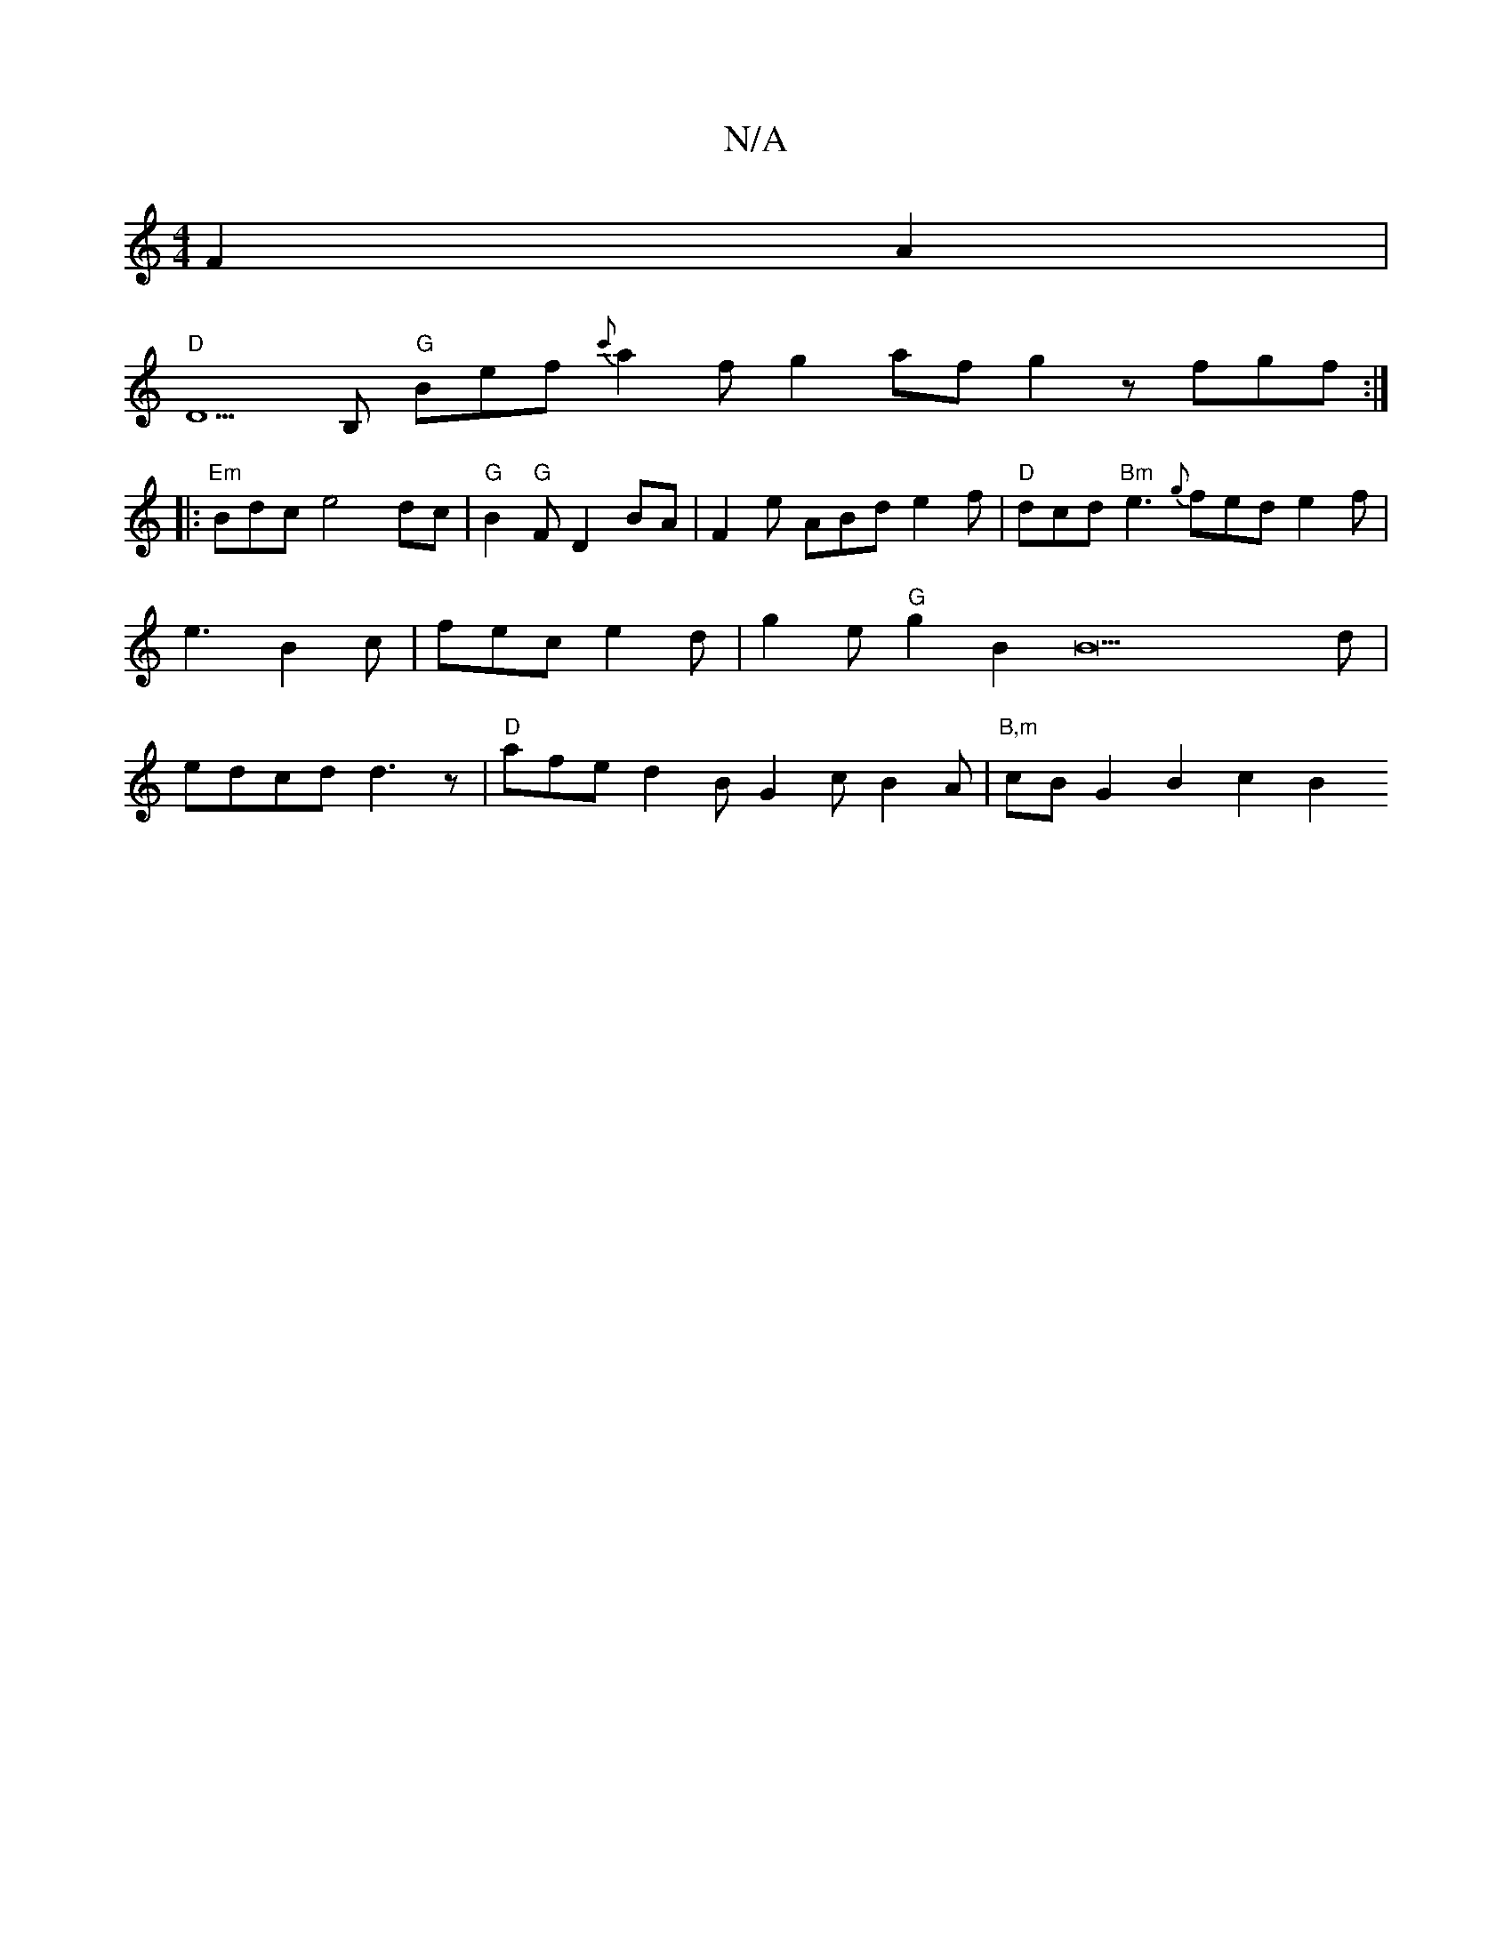 X:1
T:N/A
M:4/4
R:N/A
K:Cmajor
3F2A2|
"D"D5 B, "G"Bef {c'}a2 fg2af g2z fgf:|
|: "Em"Bdc e4 dc|"G"B2"G"F D2 BA|F2e ABd e2f | "D"dcd "Bm"e3 {g}fed e2f|e3B2c|fec e2d | g2 e "G"g2 B2B22d|edcd d3z|"D"afe d2B G2c B2A|"B,m"cB G2 B2c2B2"A"